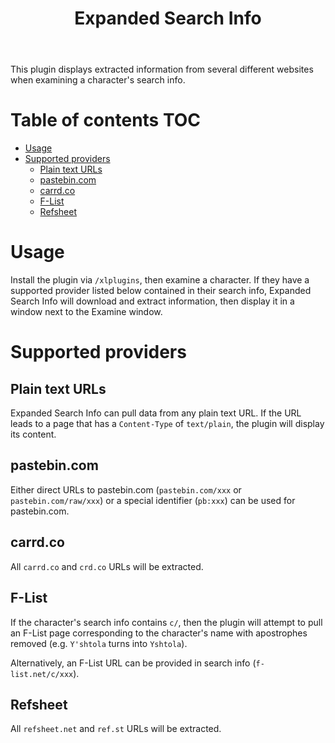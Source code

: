 #+title: Expanded Search Info
#+options: toc:nil

This plugin displays extracted information from several different
websites when examining a character's search info.

* Table of contents :TOC:
- [[#usage][Usage]]
- [[#supported-providers][Supported providers]]
  - [[#plain-text-urls][Plain text URLs]]
  - [[#pastebincom][pastebin.com]]
  - [[#carrdco][carrd.co]]
  - [[#f-list][F-List]]
  - [[#refsheet][Refsheet]]

* Usage

Install the plugin via ~/xlplugins~, then examine a character. If they
have a supported provider listed below contained in their search info,
Expanded Search Info will download and extract information, then
display it in a window next to the Examine window.

* Supported providers

** Plain text URLs

Expanded Search Info can pull data from any plain text URL. If the URL
leads to a page that has a ~Content-Type~ of ~text/plain~, the plugin
will display its content.

** pastebin.com

Either direct URLs to pastebin.com (~pastebin.com/xxx~ or
~pastebin.com/raw/xxx~) or a special identifier (~pb:xxx~) can be used
for pastebin.com.

** carrd.co

All ~carrd.co~ and ~crd.co~ URLs will be extracted.

** F-List

If the character's search info contains ~c/~, then the plugin will
attempt to pull an F-List page corresponding to the character's name
with apostrophes removed (e.g. ~Y'shtola~ turns into ~Yshtola~).

Alternatively, an F-List URL can be provided in search info
(~f-list.net/c/xxx~).

** Refsheet

All ~refsheet.net~ and ~ref.st~ URLs will be extracted.
